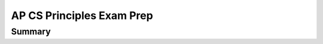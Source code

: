 .. raw:: html 

    <a href="../index.html"><img class="align-center" src="../_static/MobileCSPLogo.png" width="250px"/></a>

AP CS Principles Exam Prep 
==========================

.. raw:: html

	<!-- Copy these 6 lines to the top of the lesson's HTML code.  -->
	<script type="text/javascript" src="https://code.jquery.com/jquery-1.11.3.min.js"></script>
	<script type="text/javascript" src="assets/lib/lessons/tipped.js"></script>
	<script type="text/javascript" src="assets/lib/Framework2020.js"></script>
	<link rel="stylesheet" href="//code.jquery.com/ui/1.11.4/themes/smoothness/jquery-ui.css">
	<link rel="stylesheet" type="text/css" href="assets/lib/lessons/tipped.css">
	<link rel="stylesheet" type="text/css" href="assets/lib/lessons/lessons.css">
	<script src="//code.jquery.com/ui/1.11.4/jquery-ui.js"></script>
	<script type="text/javascript" src="assets/lib/vocabulary.js"></script>
	
	<script>
	$(document).ready(function() {
		generateSummary(EKmapping['8.02']);
	   	generateHovers();
	
	
	});
	</script>
	
	<p>The AP Computer Science Principles exam questions assess both the application of the computational thinking practices and an understanding of the big ideas. Exam questions may assess achievement of multiple learning objectives. They may also address content from more than one essential knowledge statement. Exam questions may be accompanied by non-textual stimulus material such as diagrams, charts, or other graphical illustrations. </p>
	<h3>The AP Computer Science Principles Exam:</h3>
	<p><ul>
	 <li><b>120 minutes (2 hours)</b> long</li>
	 <li><b>70 multiple-choice</b> questions</li>
	 <ul>
	   <li>57 single-select multiple-choice</li>
	   <li>5 single-select with reading passage about a computing innovation</li>
	   <li>8 multiple-select multiple-choice: select 2 answers</li>
	  
	 </ul>
	 <li>there is no designated programming language</li>
	 <li>paper and pencil</li>
	</ul>
	
	<p>The following table shows what percentage of questions are in each of the Big Ideas in CSP:<br><br><img src="../_static/assets/img/APExamBIWeight.png" class="yui-img" title="" alt=""></p>
	<h3>Reference Sheet:</h3>
	<p>The AP CS Principles Exam <i>does not</i> have a designated programming language associated with it. Therefore, a reference sheet is provided to give instructions and explanations to help you understand the format and the meaning of the questions on the exam. The <a href="https://apcentral.collegeboard.org/pdf/ap-computer-science-principles-exam-reference-sheet.pdf?course=ap-computer-science-principles" target="_blank" title="">reference sheet</a> can be seen below. It includes two programming formats: text-based and block-based. Be sure to review the reference sheet ahead of time and be familiar with the material that it has on it. The next lesson reviews AP pseudocode and compares it to App Inventor Blocks. <br>
	<iframe src="../_static/assets/img/ap-computer-science-principles-exam-reference-sheet.pdf" width="100%" height="500px"> </iframe>
	
	 
	</p><h3>Learning Objectives</h3>
	
	<p>As described in the  <a href="https://apcentral.collegeboard.org/pdf/ap-computer-science-principles-course-and-exam-description.pdf?course=ap-computer-science-principles" target="_blank" title="">AP CSP  Guide</a>, here are the learning objectives covered in the AP CSP exam:
	
	</p><div id="objectives" class="yui-wk-div"></div>
	
	<!--
	<h3>Essential Knowledge</h3>
	
	<p>For even more detail, here is the full list of enduring understandings, learning objectives, and essential knowledge items from the  <a href="https://apcentral.collegeboard.org/pdf/ap-computer-science-principles-course-and-exam-description.pdf?course=ap-computer-science-principles" target="_blank" title="">AP CSP  Guide</a>:
	 
	<object data="https://secure-media.collegeboard.org/digitalServices/pdf/ap/ap-computer-science-principles-course-and-exam-description.pdf#page=19" type="application/pdf" width="100%" height="500px" internalinstanceid="137"> </object>
	-->
	
	 
	
	<script>
	 var text = "<ul>";
	 for(var prop in objectives) {
	    text += "<li>" + objectives[prop] + "</li>";
	 }
	 text += "</ul>";
	 document.getElementById("objectives").innerHTML = text;
	 /*
	 text = "<ul>";
	 for(var prop in essentials) {
	    text += "<li>" + essentials[prop]+ "</li>";
	 }
	 text += "</ul>";
	 document.getElementById("essentials").innerHTML = text;
	 */
	</script>
	
	 <p></p>
	
Summary
--------

.. raw:: html

	<p>In this lesson, you learned how to:</p>
	<div id="summarylist" class="yui-wk-div">
	</div>
